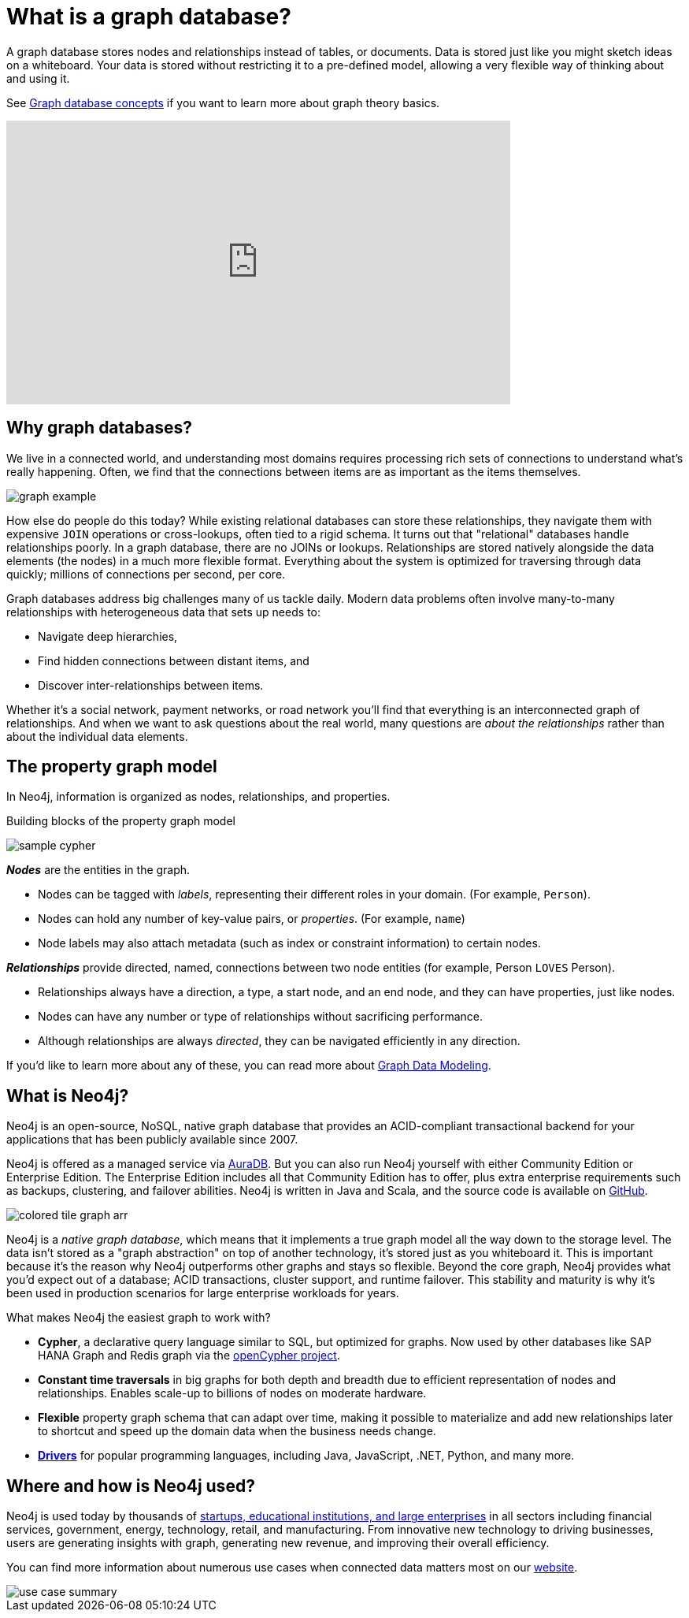 [[what-is-graphdb]]
= What is a graph database?
:aura_signup: https://neo4j.com/cloud/aura/?ref=developer-guides

A graph database stores nodes and relationships instead of tables, or documents.
Data is stored just like you might sketch ideas on a whiteboard.
Your data is stored without restricting it to a pre-defined model, allowing a very flexible way of thinking about and using it.

See xref:appendix/graphdb-concepts/index.adoc[Graph database concepts] if you want to learn more about graph theory basics. 

ifndef::backend-pdf[]
++++
<div class="responsive-embed widescreen">
<iframe width="640" height="360" src="https://www.youtube.com/embed/jFdEeJ-Ez1E" title="What is Neo4j?" frameborder="0" allow="accelerometer; autoplay; clipboard-write; encrypted-media; gyroscope; picture-in-picture" allowfullscreen></iframe>
</div>
++++
endif::[]

[[why-graphdb]]
== Why graph databases?

We live in a connected world, and understanding most domains requires processing rich sets of connections to understand what's really happening.
Often, we find that the connections between items are as important as the items themselves.

image:graph-example.png[role="popup-link"]

How else do people do this today?  While existing relational databases can store these relationships, they navigate them with expensive `JOIN` operations or cross-lookups, often tied to a rigid schema.
It turns out that "relational" databases handle relationships poorly.
In a graph database, there are no JOINs or lookups.
Relationships are stored natively alongside the data elements (the nodes) in a much more flexible format.
Everything about the system is optimized for traversing through data quickly; millions of connections per second, per core.

Graph databases address big challenges many of us tackle daily.
Modern data problems often involve many-to-many relationships with heterogeneous data that sets up needs to:

* Navigate deep hierarchies,
* Find hidden connections between distant items, and
* Discover inter-relationships between items.

Whether it's a social network, payment networks, or road network you'll find that everything is an interconnected graph of relationships.
And when we want to ask questions about the real world, many questions are _about the relationships_ rather than about the individual data elements.


[[property-graph]]
== The property graph model

In Neo4j, information is organized as nodes, relationships, and properties.

.Building blocks of the property graph model
image:sample-cypher.svg[role="popup-link"]

*_Nodes_* are the entities in the graph.

* Nodes can be tagged with _labels_, representing their different roles in your domain. (For example, `Person`).
* Nodes can hold any number of key-value pairs, or  _properties_. (For example, `name`)
* Node labels may also attach metadata (such as index or constraint information) to certain nodes.

*_Relationships_* provide directed, named, connections between two node entities (for example, Person `LOVES` Person).

* Relationships always have a direction, a type, a start node, and an end node, and they can have properties, just like nodes.
* Nodes can have any number or type of relationships without sacrificing performance.
* Although relationships are always _directed_, they can be navigated efficiently in any direction.

If you'd like to learn more about any of these, you can read more about xref:data-modeling/index.adoc[Graph Data Modeling].


[[neo4j-overview]]
== What is Neo4j?

Neo4j is an open-source, NoSQL, native graph database that provides an ACID-compliant transactional backend for your applications that has been publicly available since 2007.

Neo4j is offered as a managed service via link:{aura_signup}[AuraDB].
But you can also run Neo4j yourself with either Community Edition or Enterprise Edition.
The Enterprise Edition includes all that Community Edition has to offer, plus extra enterprise requirements such as backups, clustering, and failover abilities.  Neo4j is written in Java and Scala, and the source code is available on https://github.com/neo4j/neo4j[GitHub^].

// image:colored-tile-graph.png[role="popup-link"]

image:colored-tile-graph-arr.svg[role="popup-link"]

Neo4j is a _native graph database_, which means that it implements a true graph model all the way down to the storage level.
The data isn't stored as a "graph abstraction" on top of another technology, it's stored just as you whiteboard it.
This is important because it's the reason why Neo4j outperforms other graphs and stays so flexible.
Beyond the core graph, Neo4j provides what you'd expect out of a database; ACID transactions, cluster support, and runtime failover.  This stability and maturity is why it's been used in production scenarios for large enterprise workloads for years.

What makes Neo4j the easiest graph to work with?

* *Cypher*, a declarative query language similar to SQL, but optimized for graphs.
Now used by other databases like SAP HANA Graph and Redis graph via the http://www.opencypher.org/[openCypher project^].
* *Constant time traversals* in big graphs for both depth and breadth due to efficient representation of nodes and relationships.
Enables scale-up to billions of nodes on moderate hardware.
* *Flexible* property graph schema that can adapt over time, making it possible to materialize and add new relationships later to shortcut and speed up the domain data when the business needs change.
* link:https://neo4j.com/docs/drivers-apis/[*Drivers*] for popular programming languages, including Java, JavaScript, .NET, Python, and many more.


[[neo4j-uses]]
== Where and how is Neo4j used?

Neo4j is used today by thousands of https://neo4j.com/customers/[startups, educational institutions, and large enterprises^] in all sectors including  financial services, government, energy, technology, retail, and manufacturing.
From innovative new technology to driving businesses, users are generating insights with graph, generating new revenue, and improving their overall efficiency.

You can find more information about numerous use cases when connected data matters most on our link:https://neo4j.com/use-cases/[website].

image::use-case-summary.png[role="popup-link"]
